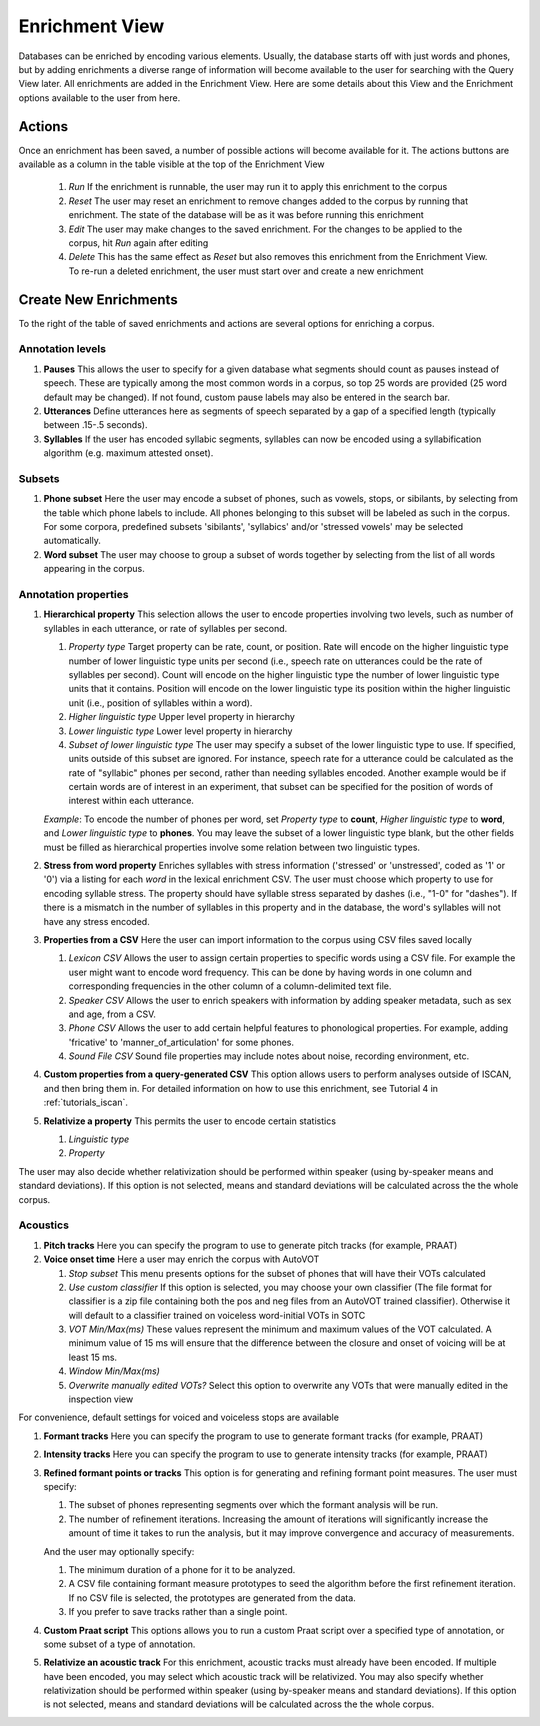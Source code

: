 .. _enrichment_iscan:

****************
Enrichment View
****************

Databases can be enriched by encoding various elements. Usually, the database starts off with just words and phones, but by adding enrichments a diverse range of information will become available to the user for searching with the Query View later. All enrichments are added in the Enrichment View. Here are some details about this View and the Enrichment options available to the user from here.

Actions
=======

Once an enrichment has been saved, a number of possible actions will become available for it. The actions buttons are available as a column in the table visible at the top of the Enrichment View

      #. *Run* If the enrichment is runnable, the user may run it to apply this enrichment to the corpus
      #. *Reset* The user may reset an enrichment to remove changes added to the corpus by running that enrichment. The state of the database will be as it was before running this enrichment
      #. *Edit* The user may make changes to the saved enrichment. For the changes to be applied to the corpus, hit *Run* again after editing
      #. *Delete* This has the same effect as *Reset* but also removes this enrichment from the Enrichment View. To re-run a deleted enrichment, the user must start over and create a new enrichment

Create New Enrichments
======================

To the right of the table of saved enrichments and actions are several options for enriching a corpus.

Annotation levels
*****************

#. **Pauses** This allows the user to specify for a given database what segments should count as pauses instead of speech. These are typically among the most common words in a corpus, so top 25 words are provided (25 word default may be changed). If not found, custom pause labels may also be entered in the search bar.

#. **Utterances** Define utterances here as segments of speech separated by a gap of a specified length (typically between .15-.5 seconds).

#. **Syllables** If the user has encoded syllabic segments, syllables can now be encoded using a syllabification algorithm (e.g. maximum attested onset).

Subsets
*******
     
#. **Phone subset** Here the user may encode a subset of phones, such as vowels, stops, or sibilants, by selecting from the table which phone labels to include. All phones belonging to this subset will be labeled as such in the corpus. For some corpora, predefined subsets 'sibilants', 'syllabics' and/or 'stressed vowels' may be selected automatically.

#. **Word subset** The user may choose to group a subset of words together by selecting from the list of all words appearing in the corpus.

Annotation properties
*********************

#. **Hierarchical property** This selection allows the user to encode properties involving two levels, such as number of syllables in each utterance, or rate of syllables per second. 

   #. *Property type* Target property can be rate, count, or position. Rate will encode on the higher linguistic type number of lower linguistic type units per second (i.e., speech rate on utterances could be the rate of syllables per second). Count will encode on the higher linguistic type the number of lower linguistic type units that it contains. Position will encode on the lower linguistic type its position within the higher linguistic unit (i.e., position of syllables within a word).
   #. *Higher linguistic type* Upper level property in hierarchy 
   #. *Lower linguistic type* Lower level property in hierarchy
   #. *Subset of lower linguistic type* The user may specify a subset of the lower linguistic type to use. If specified, units outside of this subset are ignored. For instance, speech rate for a utterance could be calculated as the rate of "syllabic" phones per second, rather than needing syllables encoded. Another example would be if certain words are of interest in an experiment, that subset can be specified for the position of words of interest within each utterance.

   *Example*:
   To encode the number of phones per word, set *Property type* to **count**, *Higher linguistic type* to **word**, and *Lower linguistic type* to **phones**. You may leave the subset of a lower linguistic type blank, but the other fields must be filled as hierarchical properties involve some relation between two linguistic types.

#. **Stress from word property** Enriches syllables with stress information ('stressed' or 'unstressed', coded as '1' or '0') via a listing for each *word* in the lexical enrichment CSV. The user must choose which property to use for encoding syllable stress. The property should have syllable stress separated by dashes (i.e., "1-0" for "dashes"). If there is a mismatch in the number of syllables in this property and in the database, the word's syllables will not have any stress encoded.

#. **Properties from a CSV** Here the user can import information to the corpus using CSV files saved locally

   #. *Lexicon CSV* Allows the user to assign certain properties to specific words using a CSV file. For example the user might want to encode word frequency. This can be done by having words in one column and corresponding frequencies in the other column of a column-delimited text file.
   #. *Speaker CSV* Allows the user to enrich speakers with information by adding speaker metadata, such as sex and age, from a CSV.
   #. *Phone CSV* Allows the user to add certain helpful features to phonological properties. For example, adding 'fricative' to 'manner_of_articulation' for some phones.
   #. *Sound File CSV* Sound file properties may include notes about noise, recording environment, etc. 

#. **Custom properties from a query-generated CSV** This option allows users to perform analyses outside of ISCAN, and then bring them in. For detailed information on how to use this enrichment, see Tutorial 4 in :ref:`tutorials_iscan`.

#. **Relativize a property** This permits the user to encode certain statistics

   #. *Linguistic type*
   #. *Property*

The user may also decide whether relativization should be performed within speaker (using by-speaker means and standard deviations). If this option is not selected, means and standard deviations will be calculated across the the whole corpus.

Acoustics
*********

#. **Pitch tracks** Here you can specify the program to use to generate pitch tracks (for example, PRAAT)

#. **Voice onset time** Here a user may enrich the corpus with AutoVOT

   #. *Stop subset* This menu presents options for the subset of phones that will have their VOTs calculated
   #. *Use custom classifier* If this option is selected, you may choose your own classifier (The file format for classifier is a zip file containing both the pos and neg files from an AutoVOT trained classifier). Otherwise it will default to a classifier trained on voiceless word-initial VOTs in SOTC
   #. *VOT Min/Max(ms)* These values represent the minimum and maximum values of the VOT calculated. A minimum value of 15 ms will ensure that the difference between the closure and onset of voicing will be at least 15 ms.
   #. *Window Min/Max(ms)*
   #. *Overwrite manually edited VOTs?* Select this option to overwrite any VOTs that were manually edited in the inspection view

For convenience, default settings for voiced and voiceless stops are available

#. **Formant tracks** Here you can specify the program to use to generate formant tracks (for example, PRAAT)

#. **Intensity tracks** Here you can specify the program to use to generate intensity tracks (for example, PRAAT)

#. **Refined formant points or tracks** This option is for generating and refining formant point measures. The user must specify:

   #. The subset of phones representing segments over which the formant analysis will be run.
   #. The number of refinement iterations. Increasing the amount of iterations will significantly increase the amount of time it takes to run the analysis, but it may improve convergence and accuracy of measurements.

   And the user may optionally specify:

   #. The minimum duration of a phone for it to be analyzed.
   #. A CSV file containing formant measure prototypes to seed the algorithm before the first refinement iteration. If no CSV file is selected, the prototypes are generated from the data.
   #. If you prefer to save tracks rather than a single point.

#. **Custom Praat script** This options allows you to run a custom Praat script over a specified type of annotation, or some subset of a type of annotation.

#. **Relativize an acoustic track** For this enrichment, acoustic tracks must already have been encoded. If multiple have been encoded, you may select which acoustic track will be relativized. You may also specify whether relativization should be performed within speaker (using by-speaker means and standard deviations). If this option is not selected, means and standard deviations will be calculated across the the whole corpus.
